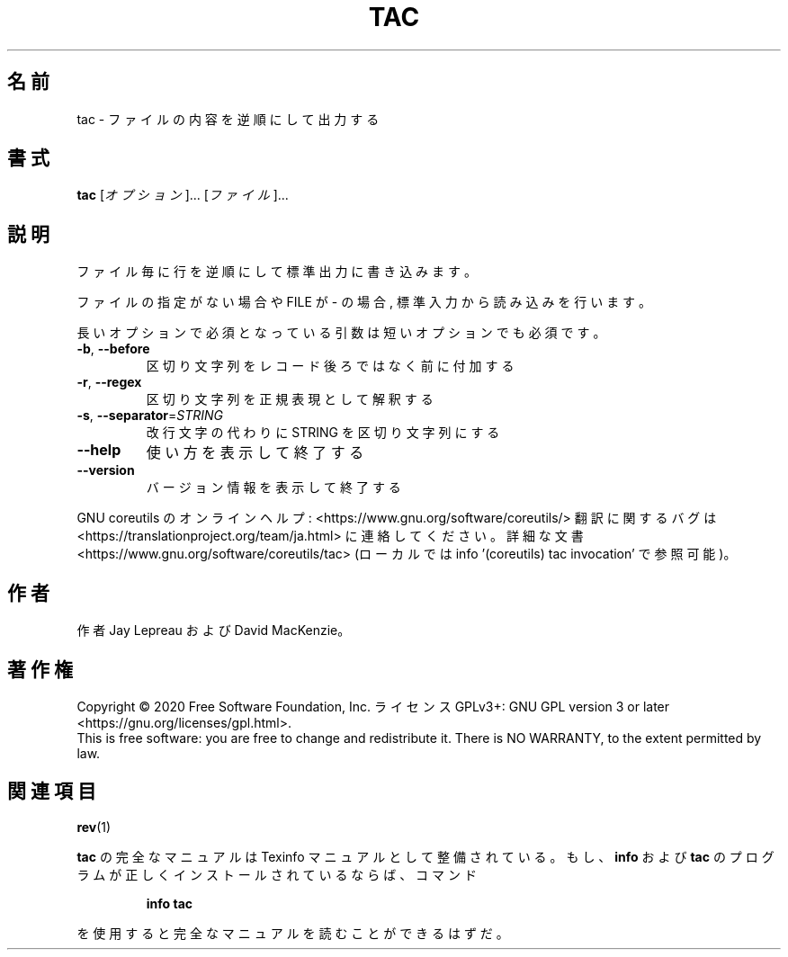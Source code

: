 .\" DO NOT MODIFY THIS FILE!  It was generated by help2man 1.47.13.
.TH TAC "1" "2021年5月" "GNU coreutils" "ユーザーコマンド"
.SH 名前
tac \- ファイルの内容を逆順にして出力する
.SH 書式
.B tac
[\fI\,オプション\/\fR]... [\fI\,ファイル\/\fR]...
.SH 説明
.\" Add any additional description here
.PP
ファイル毎に行を逆順にして標準出力に書き込みます。
.PP
ファイルの指定がない場合や FILE が \- の場合, 標準入力から読み込みを行います。
.PP
長いオプションで必須となっている引数は短いオプションでも必須です。
.TP
\fB\-b\fR, \fB\-\-before\fR
区切り文字列をレコード後ろではなく前に付加する
.TP
\fB\-r\fR, \fB\-\-regex\fR
区切り文字列を正規表現として解釈する
.TP
\fB\-s\fR, \fB\-\-separator\fR=\fI\,STRING\/\fR
改行文字の代わりに STRING を区切り文字列にする
.TP
\fB\-\-help\fR
使い方を表示して終了する
.TP
\fB\-\-version\fR
バージョン情報を表示して終了する
.PP
GNU coreutils のオンラインヘルプ: <https://www.gnu.org/software/coreutils/>
翻訳に関するバグは <https://translationproject.org/team/ja.html> に連絡してください。
詳細な文書 <https://www.gnu.org/software/coreutils/tac>
(ローカルでは info '(coreutils) tac invocation' で参照可能)。
.SH 作者
作者 Jay Lepreau および David MacKenzie。
.SH 著作権
Copyright \(co 2020 Free Software Foundation, Inc.
ライセンス GPLv3+: GNU GPL version 3 or later <https://gnu.org/licenses/gpl.html>.
.br
This is free software: you are free to change and redistribute it.
There is NO WARRANTY, to the extent permitted by law.
.SH 関連項目
\fBrev\fP(1)
.PP
.B tac
の完全なマニュアルは Texinfo マニュアルとして整備されている。もし、
.B info
および
.B tac
のプログラムが正しくインストールされているならば、コマンド
.IP
.B info tac
.PP
を使用すると完全なマニュアルを読むことができるはずだ。
